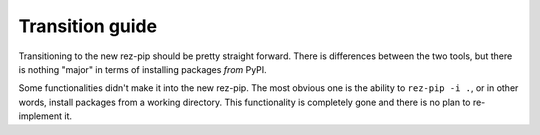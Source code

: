 ================
Transition guide
================

Transitioning to the new rez-pip should be pretty straight forward. There is differences between the
two tools, but there is nothing "major" in terms of installing packages `from` PyPI.

Some functionalities didn't make it into the new rez-pip. The most obvious one is the ability
to ``rez-pip -i .``, or in other words, install packages from a working directory.
This functionality is completely gone and there is no plan to re-implement it.
